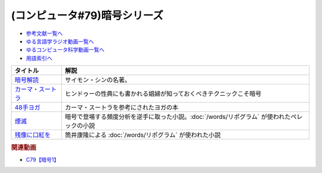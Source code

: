 .. _暗号シリーズ参考文献:

.. :ref:`参考文献:暗号シリーズ <暗号シリーズ参考文献>`

(コンピュータ#79)暗号シリーズ
=================================

* `参考文献一覧へ </reference/>`_ 
* `ゆる言語学ラジオ動画一覧へ </videos/yurugengo_radio_list.html>`_ 
* `ゆるコンピュータ科学動画一覧へ </videos/yurucomputer_radio_list.html>`_ 
* `用語索引へ </genindex.html>`_ 

.. raw:: html

  <!--暗号解読--><a href="https://www.amazon.co.jp/%E6%9A%97%E5%8F%B7%E8%A7%A3%E8%AA%AD%EF%BC%88%E4%B8%8A%EF%BC%89%EF%BC%88%E6%96%B0%E6%BD%AE%E6%96%87%E5%BA%AB%EF%BC%89-%E3%82%B5%E3%82%A4%E3%83%A2%E3%83%B3%E3%83%BB%E3%82%B7%E3%83%B3-ebook/dp/B01MRZVRM5?__mk_ja_JP=%E3%82%AB%E3%82%BF%E3%82%AB%E3%83%8A&crid=2QPBO6SPSD0HJ&keywords=%E6%9A%97%E5%8F%B7%E8%A7%A3%E8%AA%AD&qid=1688263282&sprefix=%E6%9A%97%E5%8F%B7%E8%A7%A3%E8%AA%AD%2Caps%2C169&sr=8-1&linkCode=li1&tag=takaoutputblo-22&linkId=2c93b92eec8c48cf14fdb63749b166e6&language=ja_JP&ref_=as_li_ss_il" target="_blank"><img border="0" src="//ws-fe.amazon-adsystem.com/widgets/q?_encoding=UTF8&ASIN=B01MRZVRM5&Format=_SL110_&ID=AsinImage&MarketPlace=JP&ServiceVersion=20070822&WS=1&tag=takaoutputblo-22&language=ja_JP" ></a><img src="https://ir-jp.amazon-adsystem.com/e/ir?t=takaoutputblo-22&language=ja_JP&l=li1&o=9&a=B01MRZVRM5" width="1" height="1" border="0" alt="" style="border:none !important; margin:0px !important;" />
  <!--カーマ・スートラ--><a href="https://www.amazon.co.jp/%E3%82%AB%E3%83%BC%E3%83%9E%E3%83%BB%E3%82%B9%E3%83%BC%E3%83%88%E3%83%A9-%E3%83%B4%E3%82%A1%E3%83%BC%E3%83%84%E3%83%A4%E3%83%BC%E3%83%A4%E3%83%8A-ebook/dp/B00AQRYM42?__mk_ja_JP=%E3%82%AB%E3%82%BF%E3%82%AB%E3%83%8A&crid=1FB2U4G5EPA14&keywords=%E3%82%AB%E3%83%BC%E3%83%9E%E3%83%BB%E3%82%B9%E3%83%BC%E3%83%88%E3%83%A9&qid=1688263594&sprefix=%E3%82%AB%E3%83%BC%E3%83%9E+%E3%82%B9%E3%83%BC%E3%83%88%E3%83%A9%2Caps%2C174&sr=8-3&linkCode=li1&tag=takaoutputblo-22&linkId=dac9f51cf12a273bbca837e550340c68&language=ja_JP&ref_=as_li_ss_il" target="_blank"><img border="0" src="//ws-fe.amazon-adsystem.com/widgets/q?_encoding=UTF8&ASIN=B00AQRYM42&Format=_SL110_&ID=AsinImage&MarketPlace=JP&ServiceVersion=20070822&WS=1&tag=takaoutputblo-22&language=ja_JP" ></a><img src="https://ir-jp.amazon-adsystem.com/e/ir?t=takaoutputblo-22&language=ja_JP&l=li1&o=9&a=B00AQRYM42" width="1" height="1" border="0" alt="" style="border:none !important; margin:0px !important;" />
  <!--48手ヨガ--><a href="https://www.amazon.co.jp/48%E6%89%8B%E3%83%A8%E3%82%AC-%E6%B1%9F%E6%88%B8%E9%81%8A%E5%A5%B3%E3%81%AB%E5%AD%A6%E3%81%B6%E5%A5%B3%E6%80%A7%E3%83%9B%E3%83%AB%E3%83%A2%E3%83%B3%E3%81%A8%E4%BD%93%E5%8A%9B%E6%B4%BB%E6%80%A7%E6%B3%95-%E9%88%B4%E6%9C%A8-%E3%81%BE%E3%82%8A/dp/4909646078?__mk_ja_JP=%E3%82%AB%E3%82%BF%E3%82%AB%E3%83%8A&crid=2KN85TH00MR8L&keywords=48%E6%89%8B%E3%83%A8%E3%82%AC&qid=1688189885&sprefix=48%E6%89%8B%E3%83%A8%E3%82%AC%2Caps%2C162&sr=8-1&linkCode=li1&tag=takaoutputblo-22&linkId=b7fa81076f89c64825ae7a59a4429384&language=ja_JP&ref_=as_li_ss_il" target="_blank"><img border="0" src="//ws-fe.amazon-adsystem.com/widgets/q?_encoding=UTF8&ASIN=4909646078&Format=_SL110_&ID=AsinImage&MarketPlace=JP&ServiceVersion=20070822&WS=1&tag=takaoutputblo-22&language=ja_JP" ></a><img src="https://ir-jp.amazon-adsystem.com/e/ir?t=takaoutputblo-22&language=ja_JP&l=li1&o=9&a=4909646078" width="1" height="1" border="0" alt="" style="border:none !important; margin:0px !important;" />
  <!--煙滅--><a href="https://www.amazon.co.jp/%E7%85%99%E6%BB%85-%E3%83%95%E3%82%A3%E3%82%AF%E3%82%B7%E3%83%A7%E3%83%B3%E3%81%AE%E6%A5%BD%E3%81%97%E3%81%BF-%E3%82%B8%E3%83%A7%E3%83%AB%E3%82%B8%E3%83%A5-%E3%83%9A%E3%83%AC%E3%83%83%E3%82%AF/dp/4891767502?__mk_ja_JP=%E3%82%AB%E3%82%BF%E3%82%AB%E3%83%8A&crid=2FVYZW5EQ99L3&keywords=%E7%85%99%E6%BB%85&qid=1688263515&sprefix=%E7%85%99%E6%BB%85%2Caps%2C153&sr=8-1&linkCode=li1&tag=takaoutputblo-22&linkId=81b066b0bd7345798bb4a1e0a410c4f0&language=ja_JP&ref_=as_li_ss_il" target="_blank"><img border="0" src="//ws-fe.amazon-adsystem.com/widgets/q?_encoding=UTF8&ASIN=4891767502&Format=_SL110_&ID=AsinImage&MarketPlace=JP&ServiceVersion=20070822&WS=1&tag=takaoutputblo-22&language=ja_JP" ></a><img src="https://ir-jp.amazon-adsystem.com/e/ir?t=takaoutputblo-22&language=ja_JP&l=li1&o=9&a=4891767502" width="1" height="1" border="0" alt="" style="border:none !important; margin:0px !important;" />
  <!--残像に口紅を--><a href="https://www.amazon.co.jp/%E6%AE%8B%E5%83%8F%E3%81%AB%E5%8F%A3%E7%B4%85%E3%82%92-%E4%B8%AD%E5%85%AC%E6%96%87%E5%BA%AB-%E7%AD%92%E4%BA%95%E5%BA%B7%E9%9A%86-ebook/dp/B07CMZZNPW?__mk_ja_JP=%E3%82%AB%E3%82%BF%E3%82%AB%E3%83%8A&crid=X6GTUCBFO7RO&keywords=%E6%AE%8B%E5%83%8F%E3%81%AB%E5%8F%A3%E7%B4%85%E3%82%92&qid=1687605863&sprefix=%E6%AE%8B%E5%83%8F%E3%81%AB%E5%8F%A3%E7%B4%85%E3%82%92%2Caps%2C164&sr=8-1&linkCode=li1&tag=takaoutputblo-22&linkId=24282c0115b36279fbc924f45f73cb3a&language=ja_JP&ref_=as_li_ss_il" target="_blank"><img border="0" src="//ws-fe.amazon-adsystem.com/widgets/q?_encoding=UTF8&ASIN=B07CMZZNPW&Format=_SL110_&ID=AsinImage&MarketPlace=JP&ServiceVersion=20070822&WS=1&tag=takaoutputblo-22&language=ja_JP" ></a><img src="https://ir-jp.amazon-adsystem.com/e/ir?t=takaoutputblo-22&language=ja_JP&l=li1&o=9&a=B07CMZZNPW" width="1" height="1" border="0" alt="" style="border:none !important; margin:0px !important;" />

+---------------------+---------------------------------------------------------------------------------------------+
|      タイトル       |                                            解説                                             |
+=====================+=============================================================================================+
| `暗号解読`_         | サイモン・シンの名著。                                                                      |
+---------------------+---------------------------------------------------------------------------------------------+
| `カーマ・スートラ`_ | ヒンドゥーの性典にも書かれる娼婦が知っておくべきテクニックこそ暗号                          |
+---------------------+---------------------------------------------------------------------------------------------+
| `48手ヨガ`_         | カーマ・スートラを参考にされたヨガの本                                                      |
+---------------------+---------------------------------------------------------------------------------------------+
| `煙滅`_             | 暗号で登場する頻度分析を逆手に取った小説。:doc:`/words/リポグラム` が使われたぺレックの小説 |
+---------------------+---------------------------------------------------------------------------------------------+
| `残像に口紅を`_     | 筒井康隆による :doc:`/words/リポグラム` が使われた小説                                      |
+---------------------+---------------------------------------------------------------------------------------------+
.. _カーマ・スートラ: https://amzn.to/46tCCRY
.. _残像に口紅を: https://amzn.to/3NyTnme
.. _煙滅: https://amzn.to/3pEcIdz
.. _48手ヨガ: https://amzn.to/447j18C
.. _暗号解読: https://amzn.to/3CVxTuN

.. rubric:: 関連動画
* `C79【暗号1】`_

.. _C79【暗号1】: https://youtu.be/MdEs9oBbc3Q
